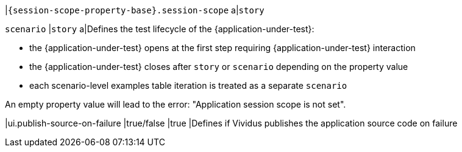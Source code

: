 |`{session-scope-property-base}.session-scope`
a|`story`

`scenario`
|`story`
a|Defines the test lifecycle of the {application-under-test}:

* the {application-under-test} opens at the first step requiring {application-under-test} interaction
* the {application-under-test} closes after `story` or `scenario` depending on the property value
* each scenario-level examples table iteration is treated as a separate `scenario`

An empty property value will lead to the error: "Application session scope is not set".

|ui.publish-source-on-failure
|true/false
|true
|Defines if Vividus publishes the application source code on failure
